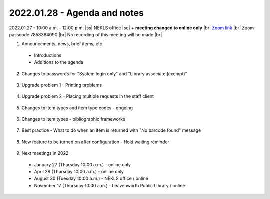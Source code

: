 2022.01.28 - Agenda and notes
=============================

2022.01.27 - 10:00 a.m. - 12:00 p.m. |ss| NEKLS office |se| + **meeting changed to online only** |br|
`Zoom link <https://kslib.zoom.us/j/93637660486?pwd=RTVQR20xVWIvTXpVQXBqTHBPUXpTZz09>`_ |br|
Zoom passcode 7858384090 |br|
No recording of this meeting will be made |br|


1. Announcements, news, brief items, etc.
  - Introductions
  - Additions to the agenda

2. Changes to passwords for "System login only" and "Library associate (exempt)"
  .. Any "System login only" or "Library associate (exempt)" passwords need to be 14 characters long, contain 1 capital letter, 1 small letter, and 1 numeral [0,1,2,3,4,5,6,7,8,9]
  .. This only affects passwords that are changed after January 16, 2022
  .. Directors can log in with their BRANCH_DIRECTOR account and update these passwords see `https://youtu.be/ghYELKisCik`_ or `https://northeast-kansas-library-system.github.io/next/files/2105.training/2105.directorpasswordsearch.pdf`_ for more information

3. Upgrade problem 1 - Printing problems
  .. This is a Firefox problem - not a Koha problem
  .. Fix is at this link `https://northeast-kansas-library-system.github.io/next/bugs/ff87_pop_up.html`_
  .. Greg and George can also remote in to perform this fix

4. Upgrade problem 2 - Placing multiple requests in the staff client
  .. Two libraries have reported this problem

5. Changes to item types and item type codes - ongoing
  .. IMLS wants separate statistics for realia at the end of the year
  .. The easiest way to incorporate this change is by altering item type codes - some item type names also changed

6. Changes to item types - bibliographic frameworks
  .. The list of available item types on the bibliographic frameworks has also changed
  .. "Temporary" item types were removed

7. Best practice - What to do when an item is returned with "No barcode found" message
  .. History of the problem
  .. What's being done
  .. What to do in the meantime
    .. Double check to make sure the item really is "No barcode found"
    .. Run report 3009 - this report has been substantially updated
    .. Does your library policy say anything on the subject?

8. New feature to be turned on after configuration - Hold waiting reminder
  .. Koha can now send a "You still have a hold waiting" message X days after the item has been put on the hold shelf
  .. Follows the same sending rules as the "Hold arrived" notices


9. Next meetings in 2022
  - January 27 (Thursday 10:00 a.m.) - online only
  - April 28 (Thursday 10:00 a.m.) - online only
  - August 30 (Tuesday 10:00 a.m.) - NEKLS office / online
  - November 17 (Thursday 10:00 a.m.) - Leavenworth Public Library / online

.. |ss| raw:: html

    <strike>

.. |se| raw:: html

    </strike>

.. |br| raw:: html

    <br />
